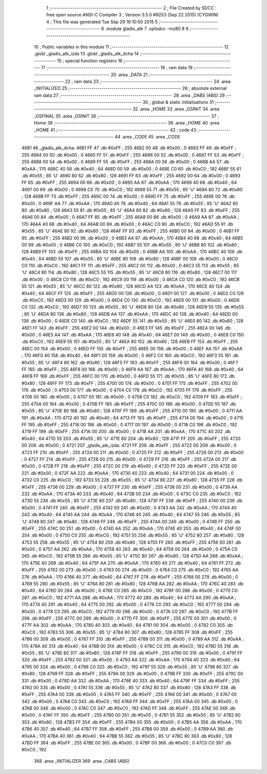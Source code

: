                               1 ;--------------------------------------------------------
                              2 ; File Created by SDCC : free open source ANSI-C Compiler
                              3 ; Version 3.5.0 #9253 (Sep 22 2015) (CYGWIN)
                              4 ; This file was generated Tue Sep 29 16:10:50 2015
                              5 ;--------------------------------------------------------
                              6 	.module gladis_atk
                              7 	.optsdcc -mz80
                              8 	
                              9 ;--------------------------------------------------------
                             10 ; Public variables in this module
                             11 ;--------------------------------------------------------
                             12 	.globl _gladis_atk_izda
                             13 	.globl _gladis_atk_dcha
                             14 ;--------------------------------------------------------
                             15 ; special function registers
                             16 ;--------------------------------------------------------
                             17 ;--------------------------------------------------------
                             18 ; ram data
                             19 ;--------------------------------------------------------
                             20 	.area _DATA
                             21 ;--------------------------------------------------------
                             22 ; ram data
                             23 ;--------------------------------------------------------
                             24 	.area _INITIALIZED
                             25 ;--------------------------------------------------------
                             26 ; absolute external ram data
                             27 ;--------------------------------------------------------
                             28 	.area _DABS (ABS)
                             29 ;--------------------------------------------------------
                             30 ; global & static initialisations
                             31 ;--------------------------------------------------------
                             32 	.area _HOME
                             33 	.area _GSINIT
                             34 	.area _GSFINAL
                             35 	.area _GSINIT
                             36 ;--------------------------------------------------------
                             37 ; Home
                             38 ;--------------------------------------------------------
                             39 	.area _HOME
                             40 	.area _HOME
                             41 ;--------------------------------------------------------
                             42 ; code
                             43 ;--------------------------------------------------------
                             44 	.area _CODE
                             45 	.area _CODE
   4681                      46 _gladis_atk_dcha:
   4681 FF                   47 	.db #0xFF	; 255
   4682 00                   48 	.db #0x00	; 0
   4683 FF                   49 	.db #0xFF	; 255
   4684 00                   50 	.db #0x00	; 0
   4685 FF                   51 	.db #0xFF	; 255
   4686 00                   52 	.db #0x00	; 0
   4687 FF                   53 	.db #0xFF	; 255
   4688 00                   54 	.db #0x00	; 0
   4689 FF                   55 	.db #0xFF	; 255
   468A 00                   56 	.db #0x00	; 0
   468B AA                   57 	.db #0xAA	; 170
   468C 40                   58 	.db #0x40	; 64
   468D 00                   59 	.db #0x00	; 0
   468E C0                   60 	.db #0xC0	; 192
   468F 55                   61 	.db #0x55	; 85	'U'
   4690 80                   62 	.db #0x80	; 128
   4691 FF                   63 	.db #0xFF	; 255
   4692 00                   64 	.db #0x00	; 0
   4693 FF                   65 	.db #0xFF	; 255
   4694 00                   66 	.db #0x00	; 0
   4695 AA                   67 	.db #0xAA	; 170
   4696 40                   68 	.db #0x40	; 64
   4697 00                   69 	.db #0x00	; 0
   4698 C0                   70 	.db #0xC0	; 192
   4699 55                   71 	.db #0x55	; 85	'U'
   469A 80                   72 	.db #0x80	; 128
   469B FF                   73 	.db #0xFF	; 255
   469C 00                   74 	.db #0x00	; 0
   469D FF                   75 	.db #0xFF	; 255
   469E 00                   76 	.db #0x00	; 0
   469F AA                   77 	.db #0xAA	; 170
   46A0 40                   78 	.db #0x40	; 64
   46A1 55                   79 	.db #0x55	; 85	'U'
   46A2 80                   80 	.db #0x80	; 128
   46A3 55                   81 	.db #0x55	; 85	'U'
   46A4 80                   82 	.db #0x80	; 128
   46A5 FF                   83 	.db #0xFF	; 255
   46A6 00                   84 	.db #0x00	; 0
   46A7 FF                   85 	.db #0xFF	; 255
   46A8 00                   86 	.db #0x00	; 0
   46A9 AA                   87 	.db #0xAA	; 170
   46AA 40                   88 	.db #0x40	; 64
   46AB 00                   89 	.db #0x00	; 0
   46AC C0                   90 	.db #0xC0	; 192
   46AD 55                   91 	.db #0x55	; 85	'U'
   46AE 80                   92 	.db #0x80	; 128
   46AF FF                   93 	.db #0xFF	; 255
   46B0 00                   94 	.db #0x00	; 0
   46B1 FF                   95 	.db #0xFF	; 255
   46B2 00                   96 	.db #0x00	; 0
   46B3 AA                   97 	.db #0xAA	; 170
   46B4 40                   98 	.db #0x40	; 64
   46B5 00                   99 	.db #0x00	; 0
   46B6 C0                  100 	.db #0xC0	; 192
   46B7 55                  101 	.db #0x55	; 85	'U'
   46B8 80                  102 	.db #0x80	; 128
   46B9 FF                  103 	.db #0xFF	; 255
   46BA 00                  104 	.db #0x00	; 0
   46BB AA                  105 	.db #0xAA	; 170
   46BC 40                  106 	.db #0x40	; 64
   46BD 55                  107 	.db #0x55	; 85	'U'
   46BE 80                  108 	.db #0x80	; 128
   46BF 00                  109 	.db #0x00	; 0
   46C0 C0                  110 	.db #0xC0	; 192
   46C1 FF                  111 	.db #0xFF	; 255
   46C2 00                  112 	.db #0x00	; 0
   46C3 55                  113 	.db #0x55	; 85	'U'
   46C4 80                  114 	.db #0x80	; 128
   46C5 55                  115 	.db #0x55	; 85	'U'
   46C6 80                  116 	.db #0x80	; 128
   46C7 00                  117 	.db #0x00	; 0
   46C8 C0                  118 	.db #0xC0	; 192
   46C9 00                  119 	.db #0x00	; 0
   46CA C0                  120 	.db #0xC0	; 192
   46CB 55                  121 	.db #0x55	; 85	'U'
   46CC 80                  122 	.db #0x80	; 128
   46CD AA                  123 	.db #0xAA	; 170
   46CE 40                  124 	.db #0x40	; 64
   46CF FF                  125 	.db #0xFF	; 255
   46D0 00                  126 	.db #0x00	; 0
   46D1 00                  127 	.db #0x00	; 0
   46D2 C0                  128 	.db #0xC0	; 192
   46D3 00                  129 	.db #0x00	; 0
   46D4 C0                  130 	.db #0xC0	; 192
   46D5 00                  131 	.db #0x00	; 0
   46D6 C0                  132 	.db #0xC0	; 192
   46D7 55                  133 	.db #0x55	; 85	'U'
   46D8 80                  134 	.db #0x80	; 128
   46D9 55                  135 	.db #0x55	; 85	'U'
   46DA 80                  136 	.db #0x80	; 128
   46DB AA                  137 	.db #0xAA	; 170
   46DC 40                  138 	.db #0x40	; 64
   46DD 00                  139 	.db #0x00	; 0
   46DE C0                  140 	.db #0xC0	; 192
   46DF 55                  141 	.db #0x55	; 85	'U'
   46E0 80                  142 	.db #0x80	; 128
   46E1 FF                  143 	.db #0xFF	; 255
   46E2 00                  144 	.db #0x00	; 0
   46E3 FF                  145 	.db #0xFF	; 255
   46E4 00                  146 	.db #0x00	; 0
   46E5 AA                  147 	.db #0xAA	; 170
   46E6 40                  148 	.db #0x40	; 64
   46E7 00                  149 	.db #0x00	; 0
   46E8 C0                  150 	.db #0xC0	; 192
   46E9 55                  151 	.db #0x55	; 85	'U'
   46EA 80                  152 	.db #0x80	; 128
   46EB FF                  153 	.db #0xFF	; 255
   46EC 00                  154 	.db #0x00	; 0
   46ED FF                  155 	.db #0xFF	; 255
   46EE 00                  156 	.db #0x00	; 0
   46EF AA                  157 	.db #0xAA	; 170
   46F0 40                  158 	.db #0x40	; 64
   46F1 00                  159 	.db #0x00	; 0
   46F2 C0                  160 	.db #0xC0	; 192
   46F3 55                  161 	.db #0x55	; 85	'U'
   46F4 80                  162 	.db #0x80	; 128
   46F5 FF                  163 	.db #0xFF	; 255
   46F6 00                  164 	.db #0x00	; 0
   46F7 FF                  165 	.db #0xFF	; 255
   46F8 00                  166 	.db #0x00	; 0
   46F9 AA                  167 	.db #0xAA	; 170
   46FA 40                  168 	.db #0x40	; 64
   46FB FF                  169 	.db #0xFF	; 255
   46FC 00                  170 	.db #0x00	; 0
   46FD 55                  171 	.db #0x55	; 85	'U'
   46FE 80                  172 	.db #0x80	; 128
   46FF FF                  173 	.db #0xFF	; 255
   4700 00                  174 	.db #0x00	; 0
   4701 FF                  175 	.db #0xFF	; 255
   4702 00                  176 	.db #0x00	; 0
   4703 00                  177 	.db #0x00	; 0
   4704 C0                  178 	.db #0xC0	; 192
   4705 FF                  179 	.db #0xFF	; 255
   4706 00                  180 	.db #0x00	; 0
   4707 00                  181 	.db #0x00	; 0
   4708 C0                  182 	.db #0xC0	; 192
   4709 FF                  183 	.db #0xFF	; 255
   470A 00                  184 	.db #0x00	; 0
   470B FF                  185 	.db #0xFF	; 255
   470C 00                  186 	.db #0x00	; 0
   470D 55                  187 	.db #0x55	; 85	'U'
   470E 80                  188 	.db #0x80	; 128
   470F FF                  189 	.db #0xFF	; 255
   4710 00                  190 	.db #0x00	; 0
   4711 AA                  191 	.db #0xAA	; 170
   4712 40                  192 	.db #0x40	; 64
   4713 FF                  193 	.db #0xFF	; 255
   4714 00                  194 	.db #0x00	; 0
   4715 FF                  195 	.db #0xFF	; 255
   4716 00                  196 	.db #0x00	; 0
   4717 00                  197 	.db #0x00	; 0
   4718 C0                  198 	.db #0xC0	; 192
   4719 FF                  199 	.db #0xFF	; 255
   471A 00                  200 	.db #0x00	; 0
   471B AA                  201 	.db #0xAA	; 170
   471C 40                  202 	.db #0x40	; 64
   471D 55                  203 	.db #0x55	; 85	'U'
   471E 80                  204 	.db #0x80	; 128
   471F FF                  205 	.db #0xFF	; 255
   4720 00                  206 	.db #0x00	; 0
   4721                     207 _gladis_atk_izda:
   4721 FF                  208 	.db #0xFF	; 255
   4722 00                  209 	.db #0x00	; 0
   4723 FF                  210 	.db #0xFF	; 255
   4724 00                  211 	.db #0x00	; 0
   4725 FF                  212 	.db #0xFF	; 255
   4726 00                  213 	.db #0x00	; 0
   4727 FF                  214 	.db #0xFF	; 255
   4728 00                  215 	.db #0x00	; 0
   4729 FF                  216 	.db #0xFF	; 255
   472A 00                  217 	.db #0x00	; 0
   472B FF                  218 	.db #0xFF	; 255
   472C 00                  219 	.db #0x00	; 0
   472D FF                  220 	.db #0xFF	; 255
   472E 00                  221 	.db #0x00	; 0
   472F AA                  222 	.db #0xAA	; 170
   4730 40                  223 	.db #0x40	; 64
   4731 00                  224 	.db #0x00	; 0
   4732 C0                  225 	.db #0xC0	; 192
   4733 55                  226 	.db #0x55	; 85	'U'
   4734 80                  227 	.db #0x80	; 128
   4735 FF                  228 	.db #0xFF	; 255
   4736 00                  229 	.db #0x00	; 0
   4737 FF                  230 	.db #0xFF	; 255
   4738 00                  231 	.db #0x00	; 0
   4739 AA                  232 	.db #0xAA	; 170
   473A 40                  233 	.db #0x40	; 64
   473B 00                  234 	.db #0x00	; 0
   473C C0                  235 	.db #0xC0	; 192
   473D 55                  236 	.db #0x55	; 85	'U'
   473E 80                  237 	.db #0x80	; 128
   473F FF                  238 	.db #0xFF	; 255
   4740 00                  239 	.db #0x00	; 0
   4741 FF                  240 	.db #0xFF	; 255
   4742 00                  241 	.db #0x00	; 0
   4743 AA                  242 	.db #0xAA	; 170
   4744 40                  243 	.db #0x40	; 64
   4745 AA                  244 	.db #0xAA	; 170
   4746 40                  245 	.db #0x40	; 64
   4747 55                  246 	.db #0x55	; 85	'U'
   4748 80                  247 	.db #0x80	; 128
   4749 FF                  248 	.db #0xFF	; 255
   474A 00                  249 	.db #0x00	; 0
   474B FF                  250 	.db #0xFF	; 255
   474C 00                  251 	.db #0x00	; 0
   474D AA                  252 	.db #0xAA	; 170
   474E 40                  253 	.db #0x40	; 64
   474F 00                  254 	.db #0x00	; 0
   4750 C0                  255 	.db #0xC0	; 192
   4751 55                  256 	.db #0x55	; 85	'U'
   4752 80                  257 	.db #0x80	; 128
   4753 55                  258 	.db #0x55	; 85	'U'
   4754 80                  259 	.db #0x80	; 128
   4755 FF                  260 	.db #0xFF	; 255
   4756 00                  261 	.db #0x00	; 0
   4757 AA                  262 	.db #0xAA	; 170
   4758 40                  263 	.db #0x40	; 64
   4759 00                  264 	.db #0x00	; 0
   475A C0                  265 	.db #0xC0	; 192
   475B 55                  266 	.db #0x55	; 85	'U'
   475C 80                  267 	.db #0x80	; 128
   475D AA                  268 	.db #0xAA	; 170
   475E 40                  269 	.db #0x40	; 64
   475F AA                  270 	.db #0xAA	; 170
   4760 40                  271 	.db #0x40	; 64
   4761 FF                  272 	.db #0xFF	; 255
   4762 00                  273 	.db #0x00	; 0
   4763 00                  274 	.db #0x00	; 0
   4764 C0                  275 	.db #0xC0	; 192
   4765 AA                  276 	.db #0xAA	; 170
   4766 40                  277 	.db #0x40	; 64
   4767 FF                  278 	.db #0xFF	; 255
   4768 00                  279 	.db #0x00	; 0
   4769 55                  280 	.db #0x55	; 85	'U'
   476A 80                  281 	.db #0x80	; 128
   476B AA                  282 	.db #0xAA	; 170
   476C 40                  283 	.db #0x40	; 64
   476D 00                  284 	.db #0x00	; 0
   476E C0                  285 	.db #0xC0	; 192
   476F 00                  286 	.db #0x00	; 0
   4770 C0                  287 	.db #0xC0	; 192
   4771 AA                  288 	.db #0xAA	; 170
   4772 40                  289 	.db #0x40	; 64
   4773 AA                  290 	.db #0xAA	; 170
   4774 40                  291 	.db #0x40	; 64
   4775 00                  292 	.db #0x00	; 0
   4776 C0                  293 	.db #0xC0	; 192
   4777 00                  294 	.db #0x00	; 0
   4778 C0                  295 	.db #0xC0	; 192
   4779 00                  296 	.db #0x00	; 0
   477A C0                  297 	.db #0xC0	; 192
   477B FF                  298 	.db #0xFF	; 255
   477C 00                  299 	.db #0x00	; 0
   477D FF                  300 	.db #0xFF	; 255
   477E 00                  301 	.db #0x00	; 0
   477F AA                  302 	.db #0xAA	; 170
   4780 40                  303 	.db #0x40	; 64
   4781 00                  304 	.db #0x00	; 0
   4782 C0                  305 	.db #0xC0	; 192
   4783 55                  306 	.db #0x55	; 85	'U'
   4784 80                  307 	.db #0x80	; 128
   4785 FF                  308 	.db #0xFF	; 255
   4786 00                  309 	.db #0x00	; 0
   4787 FF                  310 	.db #0xFF	; 255
   4788 00                  311 	.db #0x00	; 0
   4789 AA                  312 	.db #0xAA	; 170
   478A 40                  313 	.db #0x40	; 64
   478B 00                  314 	.db #0x00	; 0
   478C C0                  315 	.db #0xC0	; 192
   478D 55                  316 	.db #0x55	; 85	'U'
   478E 80                  317 	.db #0x80	; 128
   478F FF                  318 	.db #0xFF	; 255
   4790 00                  319 	.db #0x00	; 0
   4791 FF                  320 	.db #0xFF	; 255
   4792 00                  321 	.db #0x00	; 0
   4793 AA                  322 	.db #0xAA	; 170
   4794 40                  323 	.db #0x40	; 64
   4795 00                  324 	.db #0x00	; 0
   4796 C0                  325 	.db #0xC0	; 192
   4797 55                  326 	.db #0x55	; 85	'U'
   4798 80                  327 	.db #0x80	; 128
   4799 FF                  328 	.db #0xFF	; 255
   479A 00                  329 	.db #0x00	; 0
   479B FF                  330 	.db #0xFF	; 255
   479C 00                  331 	.db #0x00	; 0
   479D AA                  332 	.db #0xAA	; 170
   479E 40                  333 	.db #0x40	; 64
   479F FF                  334 	.db #0xFF	; 255
   47A0 00                  335 	.db #0x00	; 0
   47A1 55                  336 	.db #0x55	; 85	'U'
   47A2 80                  337 	.db #0x80	; 128
   47A3 FF                  338 	.db #0xFF	; 255
   47A4 00                  339 	.db #0x00	; 0
   47A5 FF                  340 	.db #0xFF	; 255
   47A6 00                  341 	.db #0x00	; 0
   47A7 00                  342 	.db #0x00	; 0
   47A8 C0                  343 	.db #0xC0	; 192
   47A9 FF                  344 	.db #0xFF	; 255
   47AA 00                  345 	.db #0x00	; 0
   47AB 00                  346 	.db #0x00	; 0
   47AC C0                  347 	.db #0xC0	; 192
   47AD FF                  348 	.db #0xFF	; 255
   47AE 00                  349 	.db #0x00	; 0
   47AF FF                  350 	.db #0xFF	; 255
   47B0 00                  351 	.db #0x00	; 0
   47B1 55                  352 	.db #0x55	; 85	'U'
   47B2 80                  353 	.db #0x80	; 128
   47B3 FF                  354 	.db #0xFF	; 255
   47B4 00                  355 	.db #0x00	; 0
   47B5 AA                  356 	.db #0xAA	; 170
   47B6 40                  357 	.db #0x40	; 64
   47B7 FF                  358 	.db #0xFF	; 255
   47B8 00                  359 	.db #0x00	; 0
   47B9 AA                  360 	.db #0xAA	; 170
   47BA 40                  361 	.db #0x40	; 64
   47BB 55                  362 	.db #0x55	; 85	'U'
   47BC 80                  363 	.db #0x80	; 128
   47BD FF                  364 	.db #0xFF	; 255
   47BE 00                  365 	.db #0x00	; 0
   47BF 00                  366 	.db #0x00	; 0
   47C0 C0                  367 	.db #0xC0	; 192
                            368 	.area _INITIALIZER
                            369 	.area _CABS (ABS)
